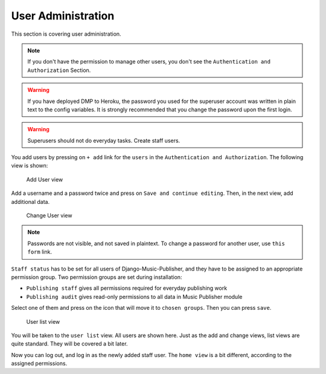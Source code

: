 User Administration
===================

This section is covering user administration.

.. note::
    If you don't have the permission to manage other users, you don't see
    the ``Authentication and Authorization`` Section.

.. warning::
    If you have deployed DMP to Heroku, the password you used for the
    superuser account was written in plain text to the config variables.
    It is strongly recommended that you change the password upon the
    first login.

.. warning::
    Superusers should not do everyday tasks. Create staff users.

You add users by pressing on ``+ add`` link for the ``users`` in
the ``Authentication and Authorization``. The following view is shown:

.. figure:: /images/dmp_add_user.png
   :width: 100%

   Add User view

Add a username and a password twice and press on ``Save and continue
editing``. Then, in the next view, add additional data.

.. figure:: /images/dmp_change_user.png
   :width: 100%

   Change User view

.. note::
    Passwords are not visible, and not saved in plaintext.
    To change a password for another user, use ``this form`` link.

``Staff status`` has to be set for all users of Django-Music-Publisher,
and they have to be assigned to an appropriate permission group. Two
permission groups are set during installation:

* ``Publishing staff`` gives all permissions required for everyday
  publishing work
* ``Publishing audit`` gives read-only permissions to all data in
  Music Publisher module

Select one of them and press on the icon that will move it to ``chosen groups``. Then you can press ``save``.

.. figure:: /images/dmp_users.png
   :width: 100%

   User list view

You will be taken to the ``user list`` view. All users are shown here. Just as the add and change views, list views are quite standard. They will be covered a bit later.

Now you can log out, and log in as the newly added staff user. The ``home view`` is a bit different, according to the assigned permissions.
